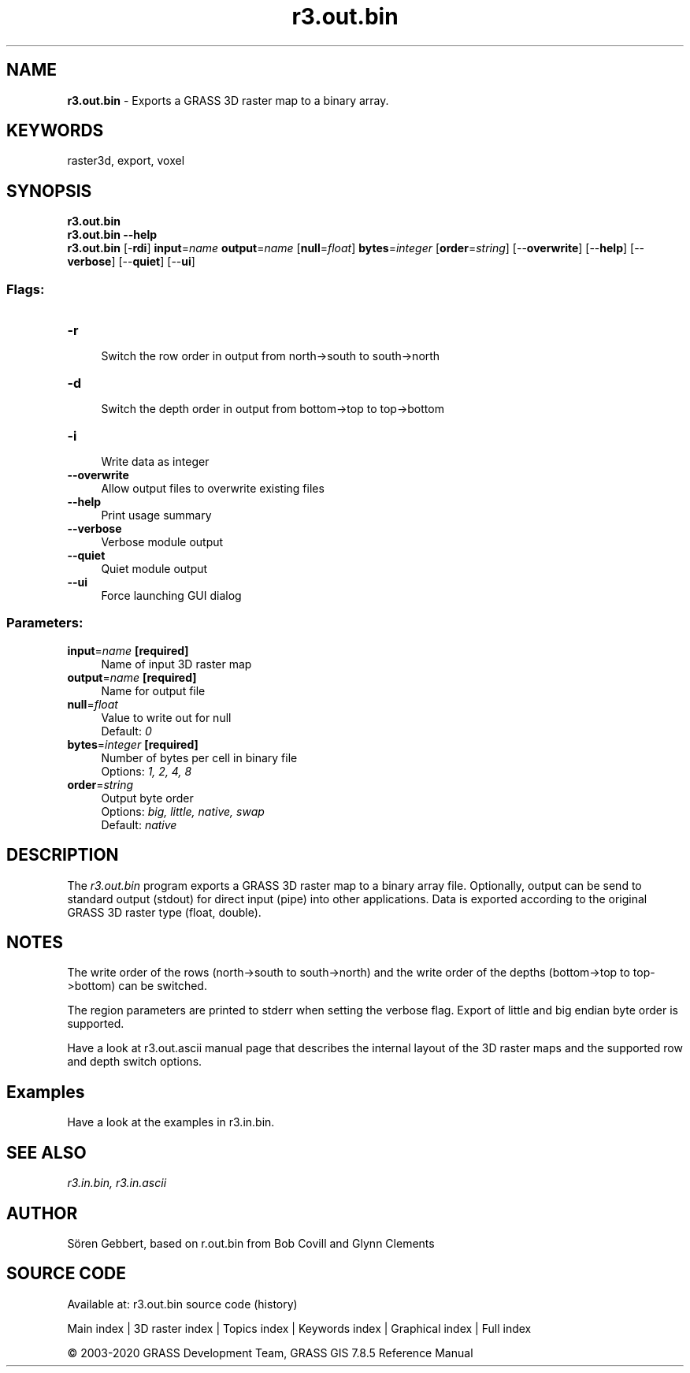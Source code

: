 .TH r3.out.bin 1 "" "GRASS 7.8.5" "GRASS GIS User's Manual"
.SH NAME
\fI\fBr3.out.bin\fR\fR  \- Exports a GRASS 3D raster map to a binary array.
.SH KEYWORDS
raster3d, export, voxel
.SH SYNOPSIS
\fBr3.out.bin\fR
.br
\fBr3.out.bin \-\-help\fR
.br
\fBr3.out.bin\fR [\-\fBrdi\fR] \fBinput\fR=\fIname\fR \fBoutput\fR=\fIname\fR  [\fBnull\fR=\fIfloat\fR]  \fBbytes\fR=\fIinteger\fR  [\fBorder\fR=\fIstring\fR]   [\-\-\fBoverwrite\fR]  [\-\-\fBhelp\fR]  [\-\-\fBverbose\fR]  [\-\-\fBquiet\fR]  [\-\-\fBui\fR]
.SS Flags:
.IP "\fB\-r\fR" 4m
.br
Switch the row order in output from north\->south to south\->north
.IP "\fB\-d\fR" 4m
.br
Switch the depth order in output from bottom\->top to top\->bottom
.IP "\fB\-i\fR" 4m
.br
Write data as integer
.IP "\fB\-\-overwrite\fR" 4m
.br
Allow output files to overwrite existing files
.IP "\fB\-\-help\fR" 4m
.br
Print usage summary
.IP "\fB\-\-verbose\fR" 4m
.br
Verbose module output
.IP "\fB\-\-quiet\fR" 4m
.br
Quiet module output
.IP "\fB\-\-ui\fR" 4m
.br
Force launching GUI dialog
.SS Parameters:
.IP "\fBinput\fR=\fIname\fR \fB[required]\fR" 4m
.br
Name of input 3D raster map
.IP "\fBoutput\fR=\fIname\fR \fB[required]\fR" 4m
.br
Name for output file
.IP "\fBnull\fR=\fIfloat\fR" 4m
.br
Value to write out for null
.br
Default: \fI0\fR
.IP "\fBbytes\fR=\fIinteger\fR \fB[required]\fR" 4m
.br
Number of bytes per cell in binary file
.br
Options: \fI1, 2, 4, 8\fR
.IP "\fBorder\fR=\fIstring\fR" 4m
.br
Output byte order
.br
Options: \fIbig, little, native, swap\fR
.br
Default: \fInative\fR
.SH DESCRIPTION
The \fIr3.out.bin\fR program exports a GRASS 3D raster map to a binary array
file. Optionally, output can be send to standard output (stdout) for direct
input (pipe) into other applications. Data is exported according to the
original GRASS 3D raster type (float, double).
.SH NOTES
The write order of the rows (north\->south to south\->north) and
the write order of the depths (bottom\->top to top\->bottom) can be switched.
.PP
The region parameters are printed to stderr when setting the verbose flag.
Export of little and big endian byte order is supported.
.PP
Have a look at r3.out.ascii manual page that
describes the internal layout of the 3D raster maps and the supported
row and depth switch options.
.SH Examples
Have a look at the examples in r3.in.bin.
.SH SEE ALSO
\fI
r3.in.bin,
r3.in.ascii
\fR
.SH AUTHOR
Sören Gebbert, based on r.out.bin from Bob Covill and Glynn Clements
.SH SOURCE CODE
.PP
Available at: r3.out.bin source code (history)
.PP
Main index |
3D raster index |
Topics index |
Keywords index |
Graphical index |
Full index
.PP
© 2003\-2020
GRASS Development Team,
GRASS GIS 7.8.5 Reference Manual
